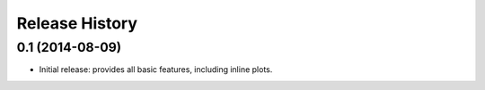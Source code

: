 .. :changelog:

Release History
---------------

0.1 (2014-08-09)
++++++++++++++++++
- Initial release: provides all basic features, including inline plots.
